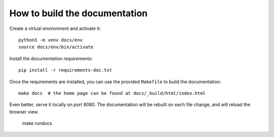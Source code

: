 How to build the documentation
******************************

Create a virtual environment and activate it::

    python3 -m venv docs/env
    source docs/env/bin/activate

Install the documentation requirements::

    pip install -r requirements-doc.txt

Once the requirements are installed, you can use the provided ``Makefile`` to build the documentation::

    make docs  # the home page can be found at docs/_build/html/index.html

Even better, serve it locally on port 8080. The documentation will be rebuilt on each file change, and will reload the browser view.

    make rundocs
    